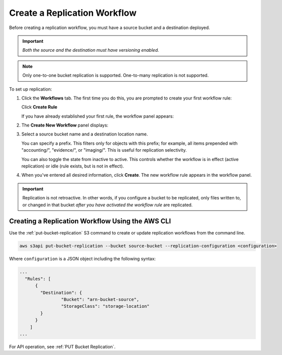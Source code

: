 .. _Create a Replication Workflow:

Create a Replication Workflow
=============================

Before creating a replication workflow, you must have a source bucket and a
destination deployed.

.. important::
   
   *Both the source and the destination must have versioning enabled.*

.. note::

   Only one-to-one bucket replication is supported. One-to-many replication is
   not supported.
   
To set up replication:

#. Click the **Workflows** tab. The first time you do this, you are prompted to
   create your first workflow rule:

   .. image:: ../../Graphics/xdm_ui_create_workflow_first.png

   Click **Create Rule**	      

   If you have already established your first rule, the workflow panel appears:

   .. image:: ../../Graphics/xdm_ui_workflow_panel.png
   
#. The **Create New Workflow** panel displays:

   .. image:: ../../Graphics/xdm_ui_workflow_create.png

#. Select a source bucket name and a destination location name.

   You can specify a prefix. This filters only for objects with this prefix; for
   example, all items prepended with "accounting/", "evidence/", or
   "imaging/". This is useful for replication selectivity.

   You can also toggle the state from inactive to active. This controls whether
   the workflow is in effect (active replication) or idle (rule exists, but is
   not in effect).

#. When you've entered all desired information, click **Create**. The new
   workflow rule appears in the workflow panel.

   .. image:: ../../Graphics/xdm_ui_workflow_panel.png

.. important::

   Replication is not retroactive. In other words, if you configure a bucket to
   be replicated, only files written to, or changed in that bucket *after you
   have activated the workflow rule* are replicated.

Creating a Replication Workflow Using the AWS CLI
-------------------------------------------------

Use the :ref:`put-bucket-replication` S3 command to create or update replication
workflows from the command line.

.. code::
   
   aws s3api put-bucket-replication --bucket source-bucket --replication-configuration <configuration>

Where ``configuration`` is a JSON object including the following syntax:

.. code::

   ...
     "Rules": [
         {
           "Destination": {
                   "Bucket": "arn-bucket-source",
                   "StorageClass": "storage-location"
           }
         }
       ]
   ...

For API operation, see :ref:`PUT Bucket Replication`.

